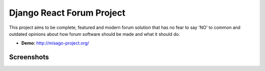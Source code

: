 ======
Django React Forum Project
======

.. image:: https://img.shields.io/badge/python-3.6-blue.svg
   :target: https://travis-ci.org/rafalp/Misago
   :alt: Works on Python 3.6

.. image:: https://img.shields.io/badge/chat-on_discord-7289da.svg
   :target: https://discord.gg/fwvrZgB
   :alt: Community Chat

This project aims to be complete, featured and modern forum solution that has no fear to say 'NO' to common and outdated opinions about how forum software should be made and what it should do.

* **Demo:** http://misago-project.org/

Screenshots
===========

.. image:: https://misago-project.org/media/mporg-home-small.png?01062018
   :target: https://misago-project.org
   :alt: Forum index

.. image:: https://misago-project.org/media/mporg-thread-small.png?01062018
   :target: https://misago-project.org
   :alt: Thread view
